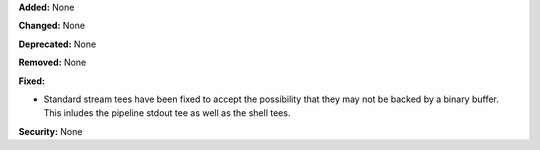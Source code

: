 **Added:** None

**Changed:** None

**Deprecated:** None

**Removed:** None

**Fixed:**

* Standard stream tees have been fixed to accept the possibility that
  they may not be backed by a binary buffer. This inludes the pipeline
  stdout tee as well as the shell tees.


**Security:** None
